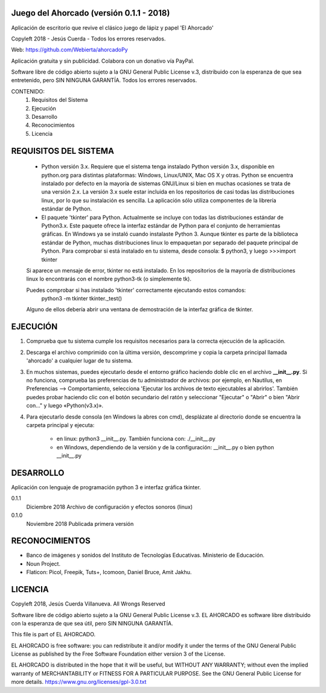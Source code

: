Juego del Ahorcado (versión 0.1.1 - 2018)
=========================================

Aplicación de escritorio que revive el clásico juego de lápiz y papel 'El Ahorcado'

Copyleft 2018 - Jesús Cuerda - Todos los errores reservados.

Web: https://github.com/Webierta/ahorcadoPy

Aplicación gratuita y sin publicidad. Colabora con un donativo vía PayPal.

Software libre de código abierto sujeto a la GNU General Public License v.3, distribuido con la esperanza de que sea entretenido, pero SIN NINGUNA GARANTÍA. Todos los errores reservados.

CONTENIDO:
    1. Requisitos del Sistema
    2. Ejecución
    3. Desarrollo
    4. Reconocimientos
    5. Licencia


REQUISITOS DEL SISTEMA
======================
    - Python versión 3.x. Requiere que el sistema tenga instalado Python versión 3.x, disponible en python.org para distintas plataformas: Windows, Linux/UNIX, Mac OS X y otras. Python se encuentra instalado por defecto en la mayoría de sistemas GNU/Linux si bien en muchas ocasiones se trata de una versión 2.x. La versión 3.x suele estar incluida en los repositorios de casi todas las distribuciones linux, por lo que su instalación es sencilla. La aplicación sólo utiliza componentes de la librería estándar de Python.

    - El paquete 'tkinter' para Python. Actualmente se incluye con todas las distribuciones estándar de Python3.x. Este paquete ofrece la interfaz estándar de Python para el conjunto de herramientas gráficas. En Windows ya se instaló cuando instalaste Python 3. Aunque tkinter es parte de la biblioteca estándar de Python, muchas distribuciones linux lo empaquetan por separado del paquete principal de Python. Para comprobar si está instalado en tu sistema, desde consola: $ python3, y luego >>>import tkinter

    Si aparece un mensaje de error, tkinter no está instalado. En los repositorios de la mayoría de distribuciones linux lo encontrarás con el nombre python3-tk (o simplemente tk).

    Puedes comprobar si has instalado 'tkinter' correctamente ejecutando estos comandos:
        python3 -m tkinter
        tkinter._test()

    Alguno de ellos debería abrir una ventana de demostración de la interfaz gráfica de tkinter.


EJECUCIÓN
=========
1) Comprueba que tu sistema cumple los requisitos necesarios para la correcta ejecución de la aplicación.

2) Descarga el archivo comprimido con la última versión, descomprime y copia la carpeta principal llamada 'ahorcado' a cualquier lugar de tu sistema.

3) En muchos sistemas, puedes ejecutarlo desde el entorno gráfico haciendo doble clic en el archivo **__init__.py**. Si no funciona, comprueba las preferencias de tu administrador de archivos: por ejemplo, en Nautilus, en Preferencias --> Comportamiento, selecciona 'Ejecutar los archivos de texto ejecutables al abrirlos'. También puedes probar haciendo clic con el botón secundario del ratón y seleccionar "Ejecutar" o "Abrir" o bien "Abrir con..." y luego «Python(v3.x)».

4) Para ejecutarlo desde consola (en Windows la abres con cmd), desplázate al directorio donde se encuentra la carpeta principal y ejecuta:

    - en linux: python3 __init__.py. También funciona con: ./__init__.py
    - en Windows, dependiendo de la versión y de la configuración: __init__.py o bien python __init__.py


DESARROLLO
==========
Aplicación con lenguaje de programación python 3 e interfaz gráfica tkinter.

0.1.1
  Diciembre 2018  Archivo de configuración y efectos sonoros (linux)

0.1.0
  Noviembre 2018  Publicada primera versión


RECONOCIMIENTOS
===============
- Banco de imágenes y sonidos del Instituto de Tecnologías Educativas. Ministerio de Educación.
- Noun Project.
- Flaticon: Picol, Freepik, Tuts+, Icomoon, Daniel Bruce, Amit Jakhu.

LICENCIA
========
Copyleft 2018, Jesús Cuerda Villanueva. All Wrongs Reserved

Software libre de código abierto sujeto a la GNU General Public License v.3. EL AHORCADO es software libre distribuido con la esperanza de que sea útil, pero SIN NINGUNA GARANTÍA.

This file is part of EL AHORCADO.

EL AHORCADO is free software: you can redistribute it and/or modify it under the terms of the GNU General Public License as published by the Free Software Foundation either version 3 of the License.

EL AHORCADO is distributed in the hope that it will be useful, but WITHOUT ANY WARRANTY; without even the implied warranty of MERCHANTABILITY or FITNESS FOR A PARTICULAR PURPOSE.  See the GNU General Public License for more details. https://www.gnu.org/licenses/gpl-3.0.txt
